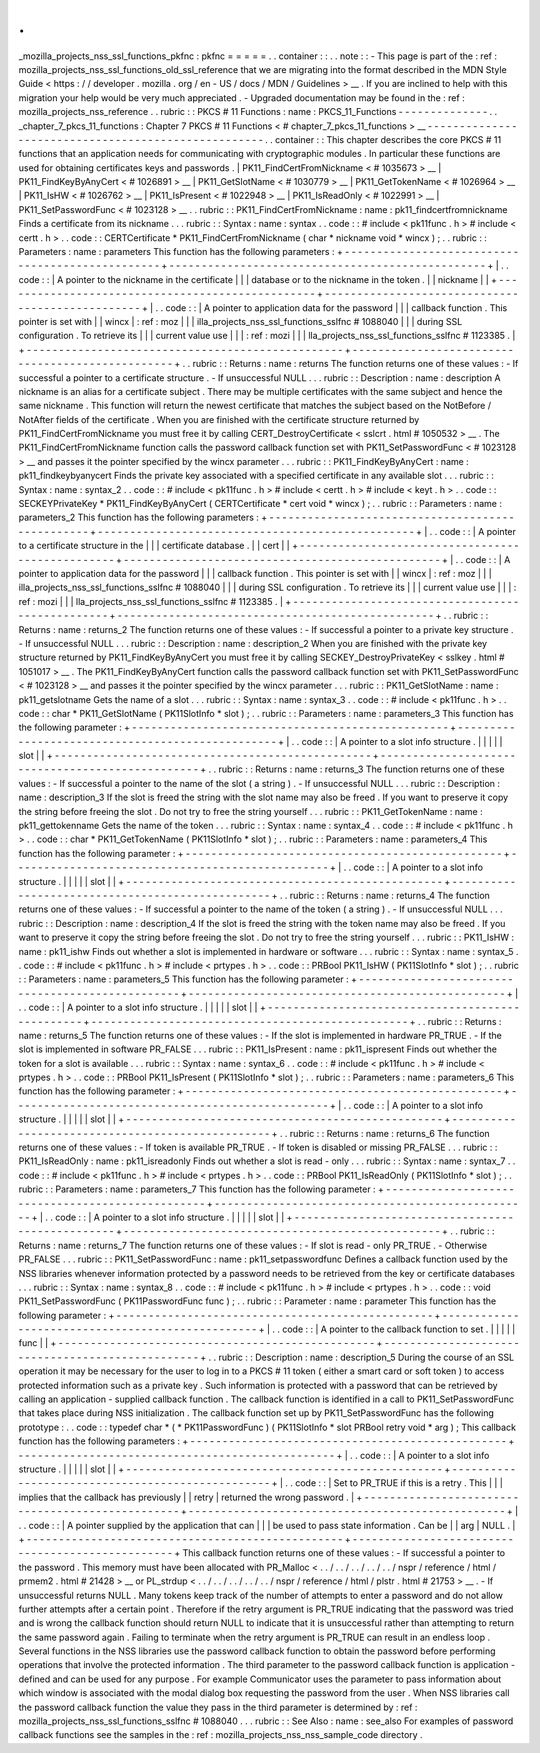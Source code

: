 .
.
_mozilla_projects_nss_ssl_functions_pkfnc
:
pkfnc
=
=
=
=
=
.
.
container
:
:
.
.
note
:
:
-
This
page
is
part
of
the
:
ref
:
mozilla_projects_nss_ssl_functions_old_ssl_reference
that
we
are
migrating
into
the
format
described
in
the
MDN
Style
Guide
<
https
:
/
/
developer
.
mozilla
.
org
/
en
-
US
/
docs
/
MDN
/
Guidelines
>
__
.
If
you
are
inclined
to
help
with
this
migration
your
help
would
be
very
much
appreciated
.
-
Upgraded
documentation
may
be
found
in
the
:
ref
:
mozilla_projects_nss_reference
.
.
rubric
:
:
PKCS
#
11
Functions
:
name
:
PKCS_11_Functions
-
-
-
-
-
-
-
-
-
-
-
-
-
-
.
.
_chapter_7_pkcs_11_functions
:
Chapter
7
PKCS
#
11
Functions
<
#
chapter_7_pkcs_11_functions
>
__
-
-
-
-
-
-
-
-
-
-
-
-
-
-
-
-
-
-
-
-
-
-
-
-
-
-
-
-
-
-
-
-
-
-
-
-
-
-
-
-
-
-
-
-
-
-
-
-
-
-
-
-
.
.
container
:
:
This
chapter
describes
the
core
PKCS
#
11
functions
that
an
application
needs
for
communicating
with
cryptographic
modules
.
In
particular
these
functions
are
used
for
obtaining
certificates
keys
and
passwords
.
|
PK11_FindCertFromNickname
<
#
1035673
>
__
|
PK11_FindKeyByAnyCert
<
#
1026891
>
__
|
PK11_GetSlotName
<
#
1030779
>
__
|
PK11_GetTokenName
<
#
1026964
>
__
|
PK11_IsHW
<
#
1026762
>
__
|
PK11_IsPresent
<
#
1022948
>
__
|
PK11_IsReadOnly
<
#
1022991
>
__
|
PK11_SetPasswordFunc
<
#
1023128
>
__
.
.
rubric
:
:
PK11_FindCertFromNickname
:
name
:
pk11_findcertfromnickname
Finds
a
certificate
from
its
nickname
.
.
.
rubric
:
:
Syntax
:
name
:
syntax
.
.
code
:
:
#
include
<
pk11func
.
h
>
#
include
<
certt
.
h
>
.
.
code
:
:
CERTCertificate
*
PK11_FindCertFromNickname
(
char
*
nickname
void
*
wincx
)
;
.
.
rubric
:
:
Parameters
:
name
:
parameters
This
function
has
the
following
parameters
:
+
-
-
-
-
-
-
-
-
-
-
-
-
-
-
-
-
-
-
-
-
-
-
-
-
-
-
-
-
-
-
-
-
-
-
-
-
-
-
-
-
-
-
-
-
-
-
-
-
-
+
-
-
-
-
-
-
-
-
-
-
-
-
-
-
-
-
-
-
-
-
-
-
-
-
-
-
-
-
-
-
-
-
-
-
-
-
-
-
-
-
-
-
-
-
-
-
-
-
-
+
|
.
.
code
:
:
|
A
pointer
to
the
nickname
in
the
certificate
|
|
|
database
or
to
the
nickname
in
the
token
.
|
|
nickname
|
|
+
-
-
-
-
-
-
-
-
-
-
-
-
-
-
-
-
-
-
-
-
-
-
-
-
-
-
-
-
-
-
-
-
-
-
-
-
-
-
-
-
-
-
-
-
-
-
-
-
-
+
-
-
-
-
-
-
-
-
-
-
-
-
-
-
-
-
-
-
-
-
-
-
-
-
-
-
-
-
-
-
-
-
-
-
-
-
-
-
-
-
-
-
-
-
-
-
-
-
-
+
|
.
.
code
:
:
|
A
pointer
to
application
data
for
the
password
|
|
|
callback
function
.
This
pointer
is
set
with
|
|
wincx
|
:
ref
:
moz
|
|
|
illa_projects_nss_ssl_functions_sslfnc
#
1088040
|
|
|
during
SSL
configuration
.
To
retrieve
its
|
|
|
current
value
use
|
|
|
:
ref
:
mozi
|
|
|
lla_projects_nss_ssl_functions_sslfnc
#
1123385
.
|
+
-
-
-
-
-
-
-
-
-
-
-
-
-
-
-
-
-
-
-
-
-
-
-
-
-
-
-
-
-
-
-
-
-
-
-
-
-
-
-
-
-
-
-
-
-
-
-
-
-
+
-
-
-
-
-
-
-
-
-
-
-
-
-
-
-
-
-
-
-
-
-
-
-
-
-
-
-
-
-
-
-
-
-
-
-
-
-
-
-
-
-
-
-
-
-
-
-
-
-
+
.
.
rubric
:
:
Returns
:
name
:
returns
The
function
returns
one
of
these
values
:
-
If
successful
a
pointer
to
a
certificate
structure
.
-
If
unsuccessful
NULL
.
.
.
rubric
:
:
Description
:
name
:
description
A
nickname
is
an
alias
for
a
certificate
subject
.
There
may
be
multiple
certificates
with
the
same
subject
and
hence
the
same
nickname
.
This
function
will
return
the
newest
certificate
that
matches
the
subject
based
on
the
NotBefore
/
NotAfter
fields
of
the
certificate
.
When
you
are
finished
with
the
certificate
structure
returned
by
PK11_FindCertFromNickname
you
must
free
it
by
calling
CERT_DestroyCertificate
<
sslcrt
.
html
#
1050532
>
__
.
The
PK11_FindCertFromNickname
function
calls
the
password
callback
function
set
with
PK11_SetPasswordFunc
<
#
1023128
>
__
and
passes
it
the
pointer
specified
by
the
wincx
parameter
.
.
.
rubric
:
:
PK11_FindKeyByAnyCert
:
name
:
pk11_findkeybyanycert
Finds
the
private
key
associated
with
a
specified
certificate
in
any
available
slot
.
.
.
rubric
:
:
Syntax
:
name
:
syntax_2
.
.
code
:
:
#
include
<
pk11func
.
h
>
#
include
<
certt
.
h
>
#
include
<
keyt
.
h
>
.
.
code
:
:
SECKEYPrivateKey
*
PK11_FindKeyByAnyCert
(
CERTCertificate
*
cert
void
*
wincx
)
;
.
.
rubric
:
:
Parameters
:
name
:
parameters_2
This
function
has
the
following
parameters
:
+
-
-
-
-
-
-
-
-
-
-
-
-
-
-
-
-
-
-
-
-
-
-
-
-
-
-
-
-
-
-
-
-
-
-
-
-
-
-
-
-
-
-
-
-
-
-
-
-
-
+
-
-
-
-
-
-
-
-
-
-
-
-
-
-
-
-
-
-
-
-
-
-
-
-
-
-
-
-
-
-
-
-
-
-
-
-
-
-
-
-
-
-
-
-
-
-
-
-
-
+
|
.
.
code
:
:
|
A
pointer
to
a
certificate
structure
in
the
|
|
|
certificate
database
.
|
|
cert
|
|
+
-
-
-
-
-
-
-
-
-
-
-
-
-
-
-
-
-
-
-
-
-
-
-
-
-
-
-
-
-
-
-
-
-
-
-
-
-
-
-
-
-
-
-
-
-
-
-
-
-
+
-
-
-
-
-
-
-
-
-
-
-
-
-
-
-
-
-
-
-
-
-
-
-
-
-
-
-
-
-
-
-
-
-
-
-
-
-
-
-
-
-
-
-
-
-
-
-
-
-
+
|
.
.
code
:
:
|
A
pointer
to
application
data
for
the
password
|
|
|
callback
function
.
This
pointer
is
set
with
|
|
wincx
|
:
ref
:
moz
|
|
|
illa_projects_nss_ssl_functions_sslfnc
#
1088040
|
|
|
during
SSL
configuration
.
To
retrieve
its
|
|
|
current
value
use
|
|
|
:
ref
:
mozi
|
|
|
lla_projects_nss_ssl_functions_sslfnc
#
1123385
.
|
+
-
-
-
-
-
-
-
-
-
-
-
-
-
-
-
-
-
-
-
-
-
-
-
-
-
-
-
-
-
-
-
-
-
-
-
-
-
-
-
-
-
-
-
-
-
-
-
-
-
+
-
-
-
-
-
-
-
-
-
-
-
-
-
-
-
-
-
-
-
-
-
-
-
-
-
-
-
-
-
-
-
-
-
-
-
-
-
-
-
-
-
-
-
-
-
-
-
-
-
+
.
.
rubric
:
:
Returns
:
name
:
returns_2
The
function
returns
one
of
these
values
:
-
If
successful
a
pointer
to
a
private
key
structure
.
-
If
unsuccessful
NULL
.
.
.
rubric
:
:
Description
:
name
:
description_2
When
you
are
finished
with
the
private
key
structure
returned
by
PK11_FindKeyByAnyCert
you
must
free
it
by
calling
SECKEY_DestroyPrivateKey
<
sslkey
.
html
#
1051017
>
__
.
The
PK11_FindKeyByAnyCert
function
calls
the
password
callback
function
set
with
PK11_SetPasswordFunc
<
#
1023128
>
__
and
passes
it
the
pointer
specified
by
the
wincx
parameter
.
.
.
rubric
:
:
PK11_GetSlotName
:
name
:
pk11_getslotname
Gets
the
name
of
a
slot
.
.
.
rubric
:
:
Syntax
:
name
:
syntax_3
.
.
code
:
:
#
include
<
pk11func
.
h
>
.
.
code
:
:
char
*
PK11_GetSlotName
(
PK11SlotInfo
*
slot
)
;
.
.
rubric
:
:
Parameters
:
name
:
parameters_3
This
function
has
the
following
parameter
:
+
-
-
-
-
-
-
-
-
-
-
-
-
-
-
-
-
-
-
-
-
-
-
-
-
-
-
-
-
-
-
-
-
-
-
-
-
-
-
-
-
-
-
-
-
-
-
-
-
-
+
-
-
-
-
-
-
-
-
-
-
-
-
-
-
-
-
-
-
-
-
-
-
-
-
-
-
-
-
-
-
-
-
-
-
-
-
-
-
-
-
-
-
-
-
-
-
-
-
-
+
|
.
.
code
:
:
|
A
pointer
to
a
slot
info
structure
.
|
|
|
|
|
slot
|
|
+
-
-
-
-
-
-
-
-
-
-
-
-
-
-
-
-
-
-
-
-
-
-
-
-
-
-
-
-
-
-
-
-
-
-
-
-
-
-
-
-
-
-
-
-
-
-
-
-
-
+
-
-
-
-
-
-
-
-
-
-
-
-
-
-
-
-
-
-
-
-
-
-
-
-
-
-
-
-
-
-
-
-
-
-
-
-
-
-
-
-
-
-
-
-
-
-
-
-
-
+
.
.
rubric
:
:
Returns
:
name
:
returns_3
The
function
returns
one
of
these
values
:
-
If
successful
a
pointer
to
the
name
of
the
slot
(
a
string
)
.
-
If
unsuccessful
NULL
.
.
.
rubric
:
:
Description
:
name
:
description_3
If
the
slot
is
freed
the
string
with
the
slot
name
may
also
be
freed
.
If
you
want
to
preserve
it
copy
the
string
before
freeing
the
slot
.
Do
not
try
to
free
the
string
yourself
.
.
.
rubric
:
:
PK11_GetTokenName
:
name
:
pk11_gettokenname
Gets
the
name
of
the
token
.
.
.
rubric
:
:
Syntax
:
name
:
syntax_4
.
.
code
:
:
#
include
<
pk11func
.
h
>
.
.
code
:
:
char
*
PK11_GetTokenName
(
PK11SlotInfo
*
slot
)
;
.
.
rubric
:
:
Parameters
:
name
:
parameters_4
This
function
has
the
following
parameter
:
+
-
-
-
-
-
-
-
-
-
-
-
-
-
-
-
-
-
-
-
-
-
-
-
-
-
-
-
-
-
-
-
-
-
-
-
-
-
-
-
-
-
-
-
-
-
-
-
-
-
+
-
-
-
-
-
-
-
-
-
-
-
-
-
-
-
-
-
-
-
-
-
-
-
-
-
-
-
-
-
-
-
-
-
-
-
-
-
-
-
-
-
-
-
-
-
-
-
-
-
+
|
.
.
code
:
:
|
A
pointer
to
a
slot
info
structure
.
|
|
|
|
|
slot
|
|
+
-
-
-
-
-
-
-
-
-
-
-
-
-
-
-
-
-
-
-
-
-
-
-
-
-
-
-
-
-
-
-
-
-
-
-
-
-
-
-
-
-
-
-
-
-
-
-
-
-
+
-
-
-
-
-
-
-
-
-
-
-
-
-
-
-
-
-
-
-
-
-
-
-
-
-
-
-
-
-
-
-
-
-
-
-
-
-
-
-
-
-
-
-
-
-
-
-
-
-
+
.
.
rubric
:
:
Returns
:
name
:
returns_4
The
function
returns
one
of
these
values
:
-
If
successful
a
pointer
to
the
name
of
the
token
(
a
string
)
.
-
If
unsuccessful
NULL
.
.
.
rubric
:
:
Description
:
name
:
description_4
If
the
slot
is
freed
the
string
with
the
token
name
may
also
be
freed
.
If
you
want
to
preserve
it
copy
the
string
before
freeing
the
slot
.
Do
not
try
to
free
the
string
yourself
.
.
.
rubric
:
:
PK11_IsHW
:
name
:
pk11_ishw
Finds
out
whether
a
slot
is
implemented
in
hardware
or
software
.
.
.
rubric
:
:
Syntax
:
name
:
syntax_5
.
.
code
:
:
#
include
<
pk11func
.
h
>
#
include
<
prtypes
.
h
>
.
.
code
:
:
PRBool
PK11_IsHW
(
PK11SlotInfo
*
slot
)
;
.
.
rubric
:
:
Parameters
:
name
:
parameters_5
This
function
has
the
following
parameter
:
+
-
-
-
-
-
-
-
-
-
-
-
-
-
-
-
-
-
-
-
-
-
-
-
-
-
-
-
-
-
-
-
-
-
-
-
-
-
-
-
-
-
-
-
-
-
-
-
-
-
+
-
-
-
-
-
-
-
-
-
-
-
-
-
-
-
-
-
-
-
-
-
-
-
-
-
-
-
-
-
-
-
-
-
-
-
-
-
-
-
-
-
-
-
-
-
-
-
-
-
+
|
.
.
code
:
:
|
A
pointer
to
a
slot
info
structure
.
|
|
|
|
|
slot
|
|
+
-
-
-
-
-
-
-
-
-
-
-
-
-
-
-
-
-
-
-
-
-
-
-
-
-
-
-
-
-
-
-
-
-
-
-
-
-
-
-
-
-
-
-
-
-
-
-
-
-
+
-
-
-
-
-
-
-
-
-
-
-
-
-
-
-
-
-
-
-
-
-
-
-
-
-
-
-
-
-
-
-
-
-
-
-
-
-
-
-
-
-
-
-
-
-
-
-
-
-
+
.
.
rubric
:
:
Returns
:
name
:
returns_5
The
function
returns
one
of
these
values
:
-
If
the
slot
is
implemented
in
hardware
PR_TRUE
.
-
If
the
slot
is
implemented
in
software
PR_FALSE
.
.
.
rubric
:
:
PK11_IsPresent
:
name
:
pk11_ispresent
Finds
out
whether
the
token
for
a
slot
is
available
.
.
.
rubric
:
:
Syntax
:
name
:
syntax_6
.
.
code
:
:
#
include
<
pk11func
.
h
>
#
include
<
prtypes
.
h
>
.
.
code
:
:
PRBool
PK11_IsPresent
(
PK11SlotInfo
*
slot
)
;
.
.
rubric
:
:
Parameters
:
name
:
parameters_6
This
function
has
the
following
parameter
:
+
-
-
-
-
-
-
-
-
-
-
-
-
-
-
-
-
-
-
-
-
-
-
-
-
-
-
-
-
-
-
-
-
-
-
-
-
-
-
-
-
-
-
-
-
-
-
-
-
-
+
-
-
-
-
-
-
-
-
-
-
-
-
-
-
-
-
-
-
-
-
-
-
-
-
-
-
-
-
-
-
-
-
-
-
-
-
-
-
-
-
-
-
-
-
-
-
-
-
-
+
|
.
.
code
:
:
|
A
pointer
to
a
slot
info
structure
.
|
|
|
|
|
slot
|
|
+
-
-
-
-
-
-
-
-
-
-
-
-
-
-
-
-
-
-
-
-
-
-
-
-
-
-
-
-
-
-
-
-
-
-
-
-
-
-
-
-
-
-
-
-
-
-
-
-
-
+
-
-
-
-
-
-
-
-
-
-
-
-
-
-
-
-
-
-
-
-
-
-
-
-
-
-
-
-
-
-
-
-
-
-
-
-
-
-
-
-
-
-
-
-
-
-
-
-
-
+
.
.
rubric
:
:
Returns
:
name
:
returns_6
The
function
returns
one
of
these
values
:
-
If
token
is
available
PR_TRUE
.
-
If
token
is
disabled
or
missing
PR_FALSE
.
.
.
rubric
:
:
PK11_IsReadOnly
:
name
:
pk11_isreadonly
Finds
out
whether
a
slot
is
read
-
only
.
.
.
rubric
:
:
Syntax
:
name
:
syntax_7
.
.
code
:
:
#
include
<
pk11func
.
h
>
#
include
<
prtypes
.
h
>
.
.
code
:
:
PRBool
PK11_IsReadOnly
(
PK11SlotInfo
*
slot
)
;
.
.
rubric
:
:
Parameters
:
name
:
parameters_7
This
function
has
the
following
parameter
:
+
-
-
-
-
-
-
-
-
-
-
-
-
-
-
-
-
-
-
-
-
-
-
-
-
-
-
-
-
-
-
-
-
-
-
-
-
-
-
-
-
-
-
-
-
-
-
-
-
-
+
-
-
-
-
-
-
-
-
-
-
-
-
-
-
-
-
-
-
-
-
-
-
-
-
-
-
-
-
-
-
-
-
-
-
-
-
-
-
-
-
-
-
-
-
-
-
-
-
-
+
|
.
.
code
:
:
|
A
pointer
to
a
slot
info
structure
.
|
|
|
|
|
slot
|
|
+
-
-
-
-
-
-
-
-
-
-
-
-
-
-
-
-
-
-
-
-
-
-
-
-
-
-
-
-
-
-
-
-
-
-
-
-
-
-
-
-
-
-
-
-
-
-
-
-
-
+
-
-
-
-
-
-
-
-
-
-
-
-
-
-
-
-
-
-
-
-
-
-
-
-
-
-
-
-
-
-
-
-
-
-
-
-
-
-
-
-
-
-
-
-
-
-
-
-
-
+
.
.
rubric
:
:
Returns
:
name
:
returns_7
The
function
returns
one
of
these
values
:
-
If
slot
is
read
-
only
PR_TRUE
.
-
Otherwise
PR_FALSE
.
.
.
rubric
:
:
PK11_SetPasswordFunc
:
name
:
pk11_setpasswordfunc
Defines
a
callback
function
used
by
the
NSS
libraries
whenever
information
protected
by
a
password
needs
to
be
retrieved
from
the
key
or
certificate
databases
.
.
.
rubric
:
:
Syntax
:
name
:
syntax_8
.
.
code
:
:
#
include
<
pk11func
.
h
>
#
include
<
prtypes
.
h
>
.
.
code
:
:
void
PK11_SetPasswordFunc
(
PK11PasswordFunc
func
)
;
.
.
rubric
:
:
Parameter
:
name
:
parameter
This
function
has
the
following
parameter
:
+
-
-
-
-
-
-
-
-
-
-
-
-
-
-
-
-
-
-
-
-
-
-
-
-
-
-
-
-
-
-
-
-
-
-
-
-
-
-
-
-
-
-
-
-
-
-
-
-
-
+
-
-
-
-
-
-
-
-
-
-
-
-
-
-
-
-
-
-
-
-
-
-
-
-
-
-
-
-
-
-
-
-
-
-
-
-
-
-
-
-
-
-
-
-
-
-
-
-
-
+
|
.
.
code
:
:
|
A
pointer
to
the
callback
function
to
set
.
|
|
|
|
|
func
|
|
+
-
-
-
-
-
-
-
-
-
-
-
-
-
-
-
-
-
-
-
-
-
-
-
-
-
-
-
-
-
-
-
-
-
-
-
-
-
-
-
-
-
-
-
-
-
-
-
-
-
+
-
-
-
-
-
-
-
-
-
-
-
-
-
-
-
-
-
-
-
-
-
-
-
-
-
-
-
-
-
-
-
-
-
-
-
-
-
-
-
-
-
-
-
-
-
-
-
-
-
+
.
.
rubric
:
:
Description
:
name
:
description_5
During
the
course
of
an
SSL
operation
it
may
be
necessary
for
the
user
to
log
in
to
a
PKCS
#
11
token
(
either
a
smart
card
or
soft
token
)
to
access
protected
information
such
as
a
private
key
.
Such
information
is
protected
with
a
password
that
can
be
retrieved
by
calling
an
application
-
supplied
callback
function
.
The
callback
function
is
identified
in
a
call
to
PK11_SetPasswordFunc
that
takes
place
during
NSS
initialization
.
The
callback
function
set
up
by
PK11_SetPasswordFunc
has
the
following
prototype
:
.
.
code
:
:
typedef
char
*
(
*
PK11PasswordFunc
)
(
PK11SlotInfo
*
slot
PRBool
retry
void
*
arg
)
;
This
callback
function
has
the
following
parameters
:
+
-
-
-
-
-
-
-
-
-
-
-
-
-
-
-
-
-
-
-
-
-
-
-
-
-
-
-
-
-
-
-
-
-
-
-
-
-
-
-
-
-
-
-
-
-
-
-
-
-
+
-
-
-
-
-
-
-
-
-
-
-
-
-
-
-
-
-
-
-
-
-
-
-
-
-
-
-
-
-
-
-
-
-
-
-
-
-
-
-
-
-
-
-
-
-
-
-
-
-
+
|
.
.
code
:
:
|
A
pointer
to
a
slot
info
structure
.
|
|
|
|
|
slot
|
|
+
-
-
-
-
-
-
-
-
-
-
-
-
-
-
-
-
-
-
-
-
-
-
-
-
-
-
-
-
-
-
-
-
-
-
-
-
-
-
-
-
-
-
-
-
-
-
-
-
-
+
-
-
-
-
-
-
-
-
-
-
-
-
-
-
-
-
-
-
-
-
-
-
-
-
-
-
-
-
-
-
-
-
-
-
-
-
-
-
-
-
-
-
-
-
-
-
-
-
-
+
|
.
.
code
:
:
|
Set
to
PR_TRUE
if
this
is
a
retry
.
This
|
|
|
implies
that
the
callback
has
previously
|
|
retry
|
returned
the
wrong
password
.
|
+
-
-
-
-
-
-
-
-
-
-
-
-
-
-
-
-
-
-
-
-
-
-
-
-
-
-
-
-
-
-
-
-
-
-
-
-
-
-
-
-
-
-
-
-
-
-
-
-
-
+
-
-
-
-
-
-
-
-
-
-
-
-
-
-
-
-
-
-
-
-
-
-
-
-
-
-
-
-
-
-
-
-
-
-
-
-
-
-
-
-
-
-
-
-
-
-
-
-
-
+
|
.
.
code
:
:
|
A
pointer
supplied
by
the
application
that
can
|
|
|
be
used
to
pass
state
information
.
Can
be
|
|
arg
|
NULL
.
|
+
-
-
-
-
-
-
-
-
-
-
-
-
-
-
-
-
-
-
-
-
-
-
-
-
-
-
-
-
-
-
-
-
-
-
-
-
-
-
-
-
-
-
-
-
-
-
-
-
-
+
-
-
-
-
-
-
-
-
-
-
-
-
-
-
-
-
-
-
-
-
-
-
-
-
-
-
-
-
-
-
-
-
-
-
-
-
-
-
-
-
-
-
-
-
-
-
-
-
-
+
This
callback
function
returns
one
of
these
values
:
-
If
successful
a
pointer
to
the
password
.
This
memory
must
have
been
allocated
with
PR_Malloc
<
.
.
/
.
.
/
.
.
/
.
.
/
.
.
/
nspr
/
reference
/
html
/
prmem2
.
html
#
21428
>
__
or
PL_strdup
<
.
.
/
.
.
/
.
.
/
.
.
/
.
.
/
nspr
/
reference
/
html
/
plstr
.
html
#
21753
>
__
.
-
If
unsuccessful
returns
NULL
.
Many
tokens
keep
track
of
the
number
of
attempts
to
enter
a
password
and
do
not
allow
further
attempts
after
a
certain
point
.
Therefore
if
the
retry
argument
is
PR_TRUE
indicating
that
the
password
was
tried
and
is
wrong
the
callback
function
should
return
NULL
to
indicate
that
it
is
unsuccessful
rather
than
attempting
to
return
the
same
password
again
.
Failing
to
terminate
when
the
retry
argument
is
PR_TRUE
can
result
in
an
endless
loop
.
Several
functions
in
the
NSS
libraries
use
the
password
callback
function
to
obtain
the
password
before
performing
operations
that
involve
the
protected
information
.
The
third
parameter
to
the
password
callback
function
is
application
-
defined
and
can
be
used
for
any
purpose
.
For
example
Communicator
uses
the
parameter
to
pass
information
about
which
window
is
associated
with
the
modal
dialog
box
requesting
the
password
from
the
user
.
When
NSS
libraries
call
the
password
callback
function
the
value
they
pass
in
the
third
parameter
is
determined
by
:
ref
:
mozilla_projects_nss_ssl_functions_sslfnc
#
1088040
.
.
.
rubric
:
:
See
Also
:
name
:
see_also
For
examples
of
password
callback
functions
see
the
samples
in
the
:
ref
:
mozilla_projects_nss_nss_sample_code
directory
.
